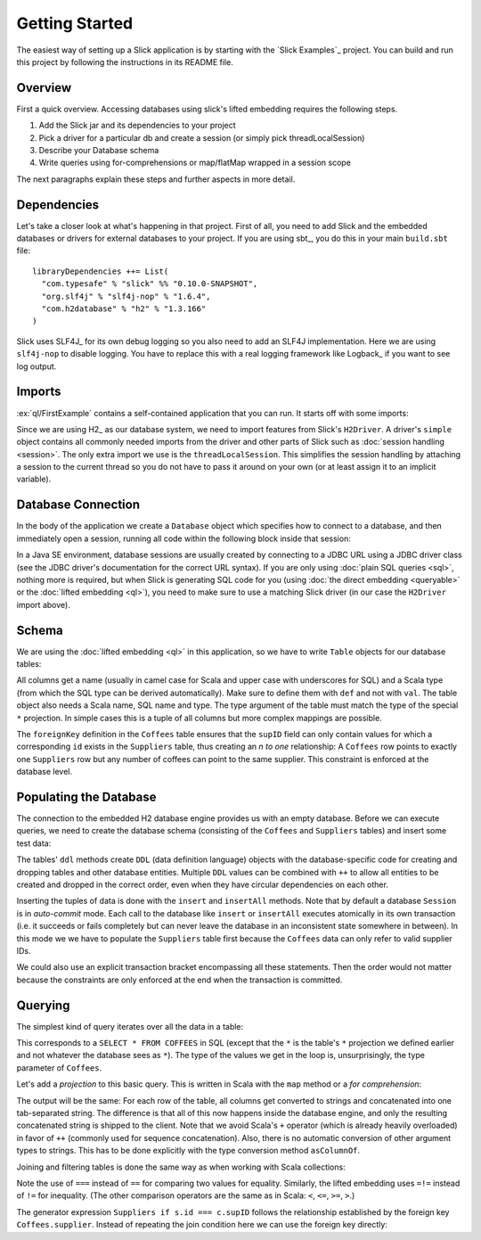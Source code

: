 Getting Started
===============

The easiest way of setting up a Slick application is by starting with the
`Slick Examples`_ project. You can build and run this project by following the
instructions in its README file.

Overview
------------

First a quick overview. Accessing databases using slick's lifted embedding requires the following steps.

#. Add the Slick jar and its dependencies to your project
#. Pick a driver for a particular db and create a session (or simply pick threadLocalSession)

   .. includecode:: code/GettingStartedOverview.scala#quick-imports

#. Describe your Database schema

   .. includecode:: code/GettingStartedOverview.scala#quick-schema

#. Write queries using for-comprehensions or map/flatMap wrapped in a session scope

   .. includecode:: code/GettingStartedOverview.scala#quick-query

The next paragraphs explain these steps and further aspects in more detail.

Dependencies
------------

Let's take a closer look at what's happening in that project. First of all,
you need to add Slick and the embedded databases or drivers for external
databases to your project. If you are using sbt_, you do this in your
main ``build.sbt`` file::

  libraryDependencies ++= List(
    "com.typesafe" % "slick" %% "0.10.0-SNAPSHOT",
    "org.slf4j" % "slf4j-nop" % "1.6.4",
    "com.h2database" % "h2" % "1.3.166"
  )

Slick uses SLF4J_ for its own debug logging so you also need to add an SLF4J
implementation. Here we are using ``slf4j-nop`` to disable logging. You have
to replace this with a real logging framework like Logback_ if you want to see
log output.

Imports
-------

:ex:`ql/FirstExample` contains a self-contained application that you can run.
It starts off with some imports:

.. includecode:: code/FirstExample.scala#imports

Since we are using H2_ as our database system, we need to import features
from Slick's ``H2Driver``. A driver's ``simple`` object contains all commonly
needed imports from the driver and other parts of Slick such as
:doc:`session handling <session>`. The only extra import we use is the
``threadLocalSession``. This simplifies the session handling by attaching a
session to the current thread so you do not have to pass it around on your own
(or at least assign it to an implicit variable).

.. _gettingstarted-dbconnection:

Database Connection
-------------------

In the body of the application we create a ``Database`` object which specifies
how to connect to a database, and then immediately open a session, running all
code within the following block inside that session:

.. includecode:: code/FirstExample.scala#setup

In a Java SE environment, database sessions are usually created by connecting
to a JDBC URL using a JDBC driver class (see the JDBC driver's documentation
for the correct URL syntax). If you are only using
:doc:`plain SQL queries <sql>`, nothing more is required, but when Slick is
generating SQL code for you (using :doc:`the direct embedding <queryable>` or
the :doc:`lifted embedding <ql>`), you need to make sure to use a matching
Slick driver (in our case the ``H2Driver`` import above).

Schema
------

We are using the :doc:`lifted embedding <ql>` in this application, so we have to
write ``Table`` objects for our database tables:

.. includecode:: code/FirstExample.scala#tables

All columns get a name (usually in camel case for Scala and upper case with
underscores for SQL) and a Scala type (from which the SQL type can be derived
automatically). Make sure to define them with ``def`` and not with ``val``.
The table object also needs a Scala name, SQL name and type. The type argument
of the table must match the type of the special ``*`` projection. In simple
cases this is a tuple of all columns but more complex mappings are possible.

The ``foreignKey`` definition in the ``Coffees`` table ensures that the
``supID`` field can only contain values for which a corresponding ``id``
exists in the ``Suppliers`` table, thus creating an *n to one* relationship:
A ``Coffees`` row points to exactly one ``Suppliers`` row but any number
of coffees can point to the same supplier. This constraint is enforced at the
database level.

Populating the Database
-----------------------

The connection to the embedded H2 database engine provides us with an empty
database. Before we can execute queries, we need to create the database schema
(consisting of the ``Coffees`` and ``Suppliers`` tables) and insert some test
data:

.. includecode:: code/FirstExample.scala#create

The tables' ``ddl`` methods create ``DDL`` (data definition language) objects
with the database-specific code for creating and dropping tables and other
database entities. Multiple ``DDL`` values can be combined with ``++`` to
allow all entities to be created and dropped in the correct order, even when
they have circular dependencies on each other.

Inserting the tuples of data is done with the ``insert`` and ``insertAll``
methods. Note that by default a database ``Session`` is in *auto-commit* mode.
Each call to the database like ``insert`` or ``insertAll`` executes atomically
in its own transaction (i.e. it succeeds or fails completely but can never
leave the database in an inconsistent state somewhere in between). In this
mode we we have to populate the ``Suppliers`` table first because the
``Coffees`` data can only refer to valid supplier IDs.

We could also use an explicit transaction bracket encompassing all these
statements. Then the order would not matter because the constraints are only
enforced at the end when the transaction is committed.

Querying
--------

The simplest kind of query iterates over all the data in a table:

.. includecode:: code/FirstExample.scala#foreach

This corresponds to a ``SELECT * FROM COFFEES`` in SQL (except that the ``*``
is the table's ``*`` projection we defined earlier and not whatever the
database sees as ``*``). The type of the values we get in the loop is,
unsurprisingly, the type parameter of ``Coffees``.

Let's add a *projection* to this basic query. This is written in Scala with
the ``map`` method or a *for comprehension*:

.. includecode:: code/FirstExample.scala#projection

The output will be the same: For each row of the table, all columns get
converted to strings and concatenated into one tab-separated string. The
difference is that all of this now happens inside the database engine, and
only the resulting concatenated string is shipped to the client. Note that we
avoid Scala's ``+`` operator (which is already heavily overloaded) in favor of
``++`` (commonly used for sequence concatenation). Also, there is no automatic
conversion of other argument types to strings. This has to be done explicitly
with the type conversion method ``asColumnOf``.

Joining and filtering tables is done the same way as when working with Scala
collections:

.. includecode:: code/FirstExample.scala#join

Note the use of ``===`` instead of ``==`` for comparing two values for
equality. Similarly, the lifted embedding uses ``=!=`` instead of ``!=`` for
inequality. (The other comparison operators are the same as in Scala:
``<``, ``<=``, ``>=``, ``>``.)

The generator expression ``Suppliers if s.id === c.supID`` follows the
relationship established by the foreign key ``Coffees.supplier``. Instead of
repeating the join condition here we can use the foreign key directly:

.. includecode:: code/FirstExample.scala#fkjoin

